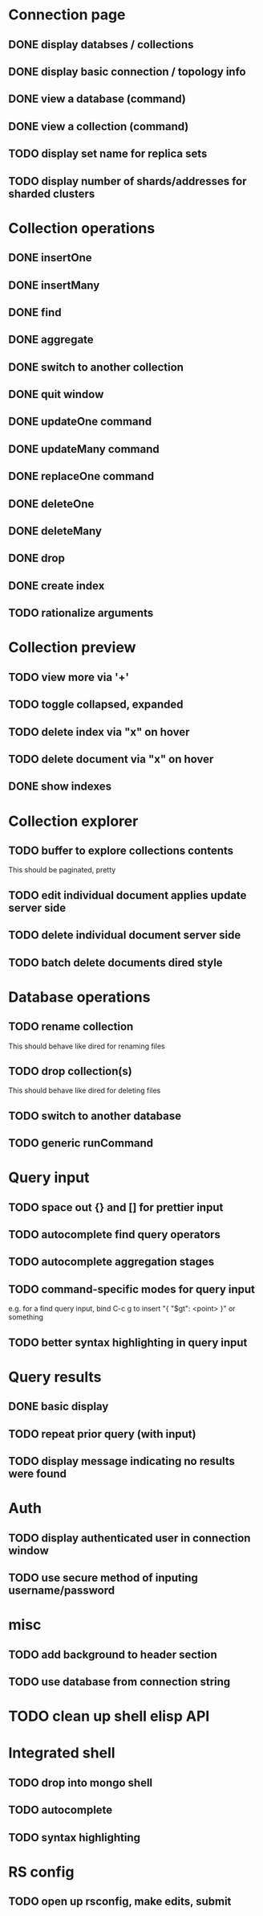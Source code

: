 * Connection page
** DONE display databses / collections
** DONE display basic connection / topology info
** DONE view a database (command)
   CLOSED: [2021-11-20 Sat 01:02]
** DONE view a collection (command)
   CLOSED: [2021-11-20 Sat 01:34]
** TODO display set name for replica sets
** TODO display number of shards/addresses for sharded clusters

* Collection operations
** DONE insertOne
** DONE insertMany
** DONE find
** DONE aggregate
** DONE switch to another collection
** DONE quit window
** DONE updateOne command
   CLOSED: [2021-11-21 Sun 01:26]
** DONE updateMany command
   CLOSED: [2021-11-21 Sun 01:26]
** DONE replaceOne command
   CLOSED: [2021-11-21 Sun 16:58]
** DONE deleteOne
   CLOSED: [2021-11-21 Sun 17:07]
** DONE deleteMany
   CLOSED: [2021-11-21 Sun 17:07]
** DONE drop
   CLOSED: [2021-11-21 Sun 17:16]
** DONE create index
   CLOSED: [2021-11-21 Sun 18:52]
** TODO rationalize arguments
   
* Collection preview
** TODO view more via '+'
** TODO toggle collapsed, expanded
** TODO delete index via "x" on hover
** TODO delete document via "x" on hover
** DONE show indexes
   CLOSED: [2021-11-21 Sun 18:52]
   
* Collection explorer
** TODO buffer to explore collections contents
   This should be paginated, pretty
** TODO edit individual document applies update server side
** TODO delete individual document server side
** TODO batch delete documents dired style

* Database operations
** TODO rename collection
   This should behave like dired for renaming files
** TODO drop collection(s)
   This should behave like dired for deleting files
** TODO switch to another database
** TODO generic runCommand

* Query input
** TODO space out {} and [] for prettier input
** TODO autocomplete find query operators
** TODO autocomplete aggregation stages
** TODO command-specific modes for query input
   e.g. for a find query input, bind C-c g to insert "{ "$gt": <point> }" or something
** TODO better syntax highlighting in query input

* Query results
** DONE basic display
** TODO repeat prior query (with input)
** TODO display message indicating no results were found

* Auth
** TODO display authenticated user in connection window
** TODO use secure method of inputing username/password

* misc
** TODO add background to header section
** TODO use database from connection string

* TODO clean up shell elisp API

* Integrated shell
** TODO drop into mongo shell
** TODO autocomplete
** TODO syntax highlighting

* RS config
** TODO open up rsconfig, make edits, submit
